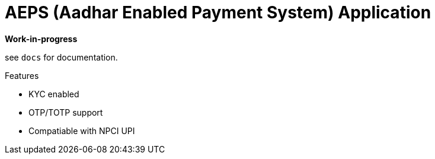= AEPS (Aadhar Enabled Payment System) Application

*Work-in-progress*

see `docs` for documentation.

.Features
* KYC enabled
* OTP/TOTP support
* Compatiable with NPCI UPI

